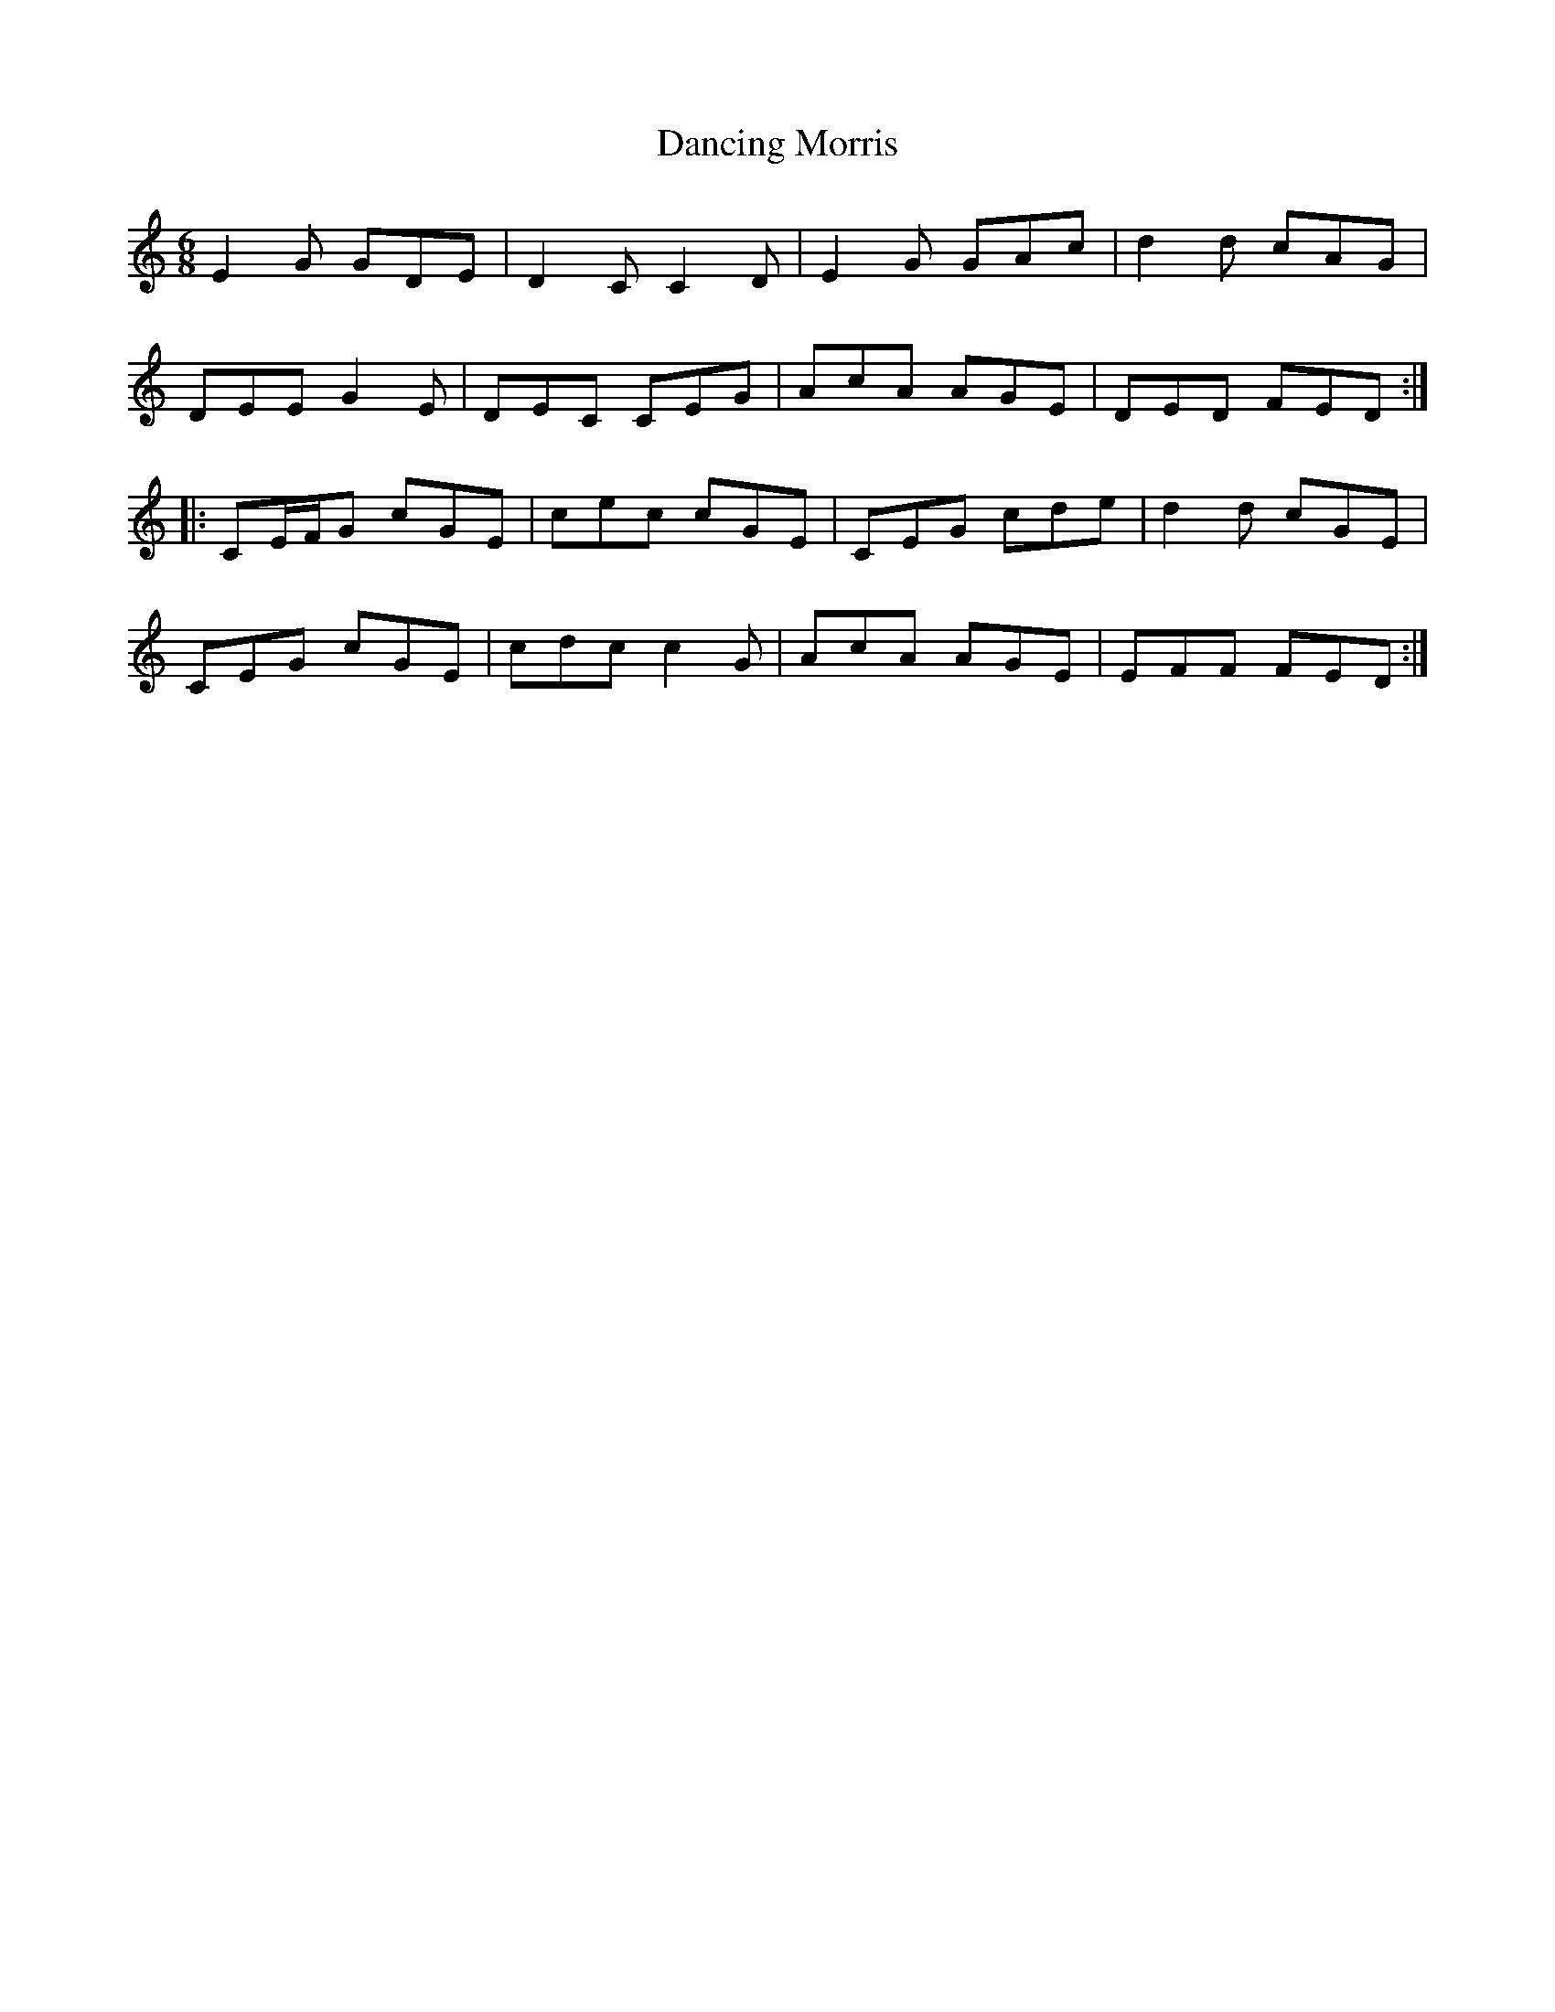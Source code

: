 X: 9364
T: Dancing Morris
R: jig
M: 6/8
K: Cmajor
E2G GDE|D2C C2D|E2G GAc|d2d cAG|
DEEG2E|DEC CEG|AcA AGE|DED FED:|
|:CE/F/G cGE|cec cGE|CEG cde|d2d cGE|
CEG cGE|cdc c2G|AcA AGE|EFF FED:|


